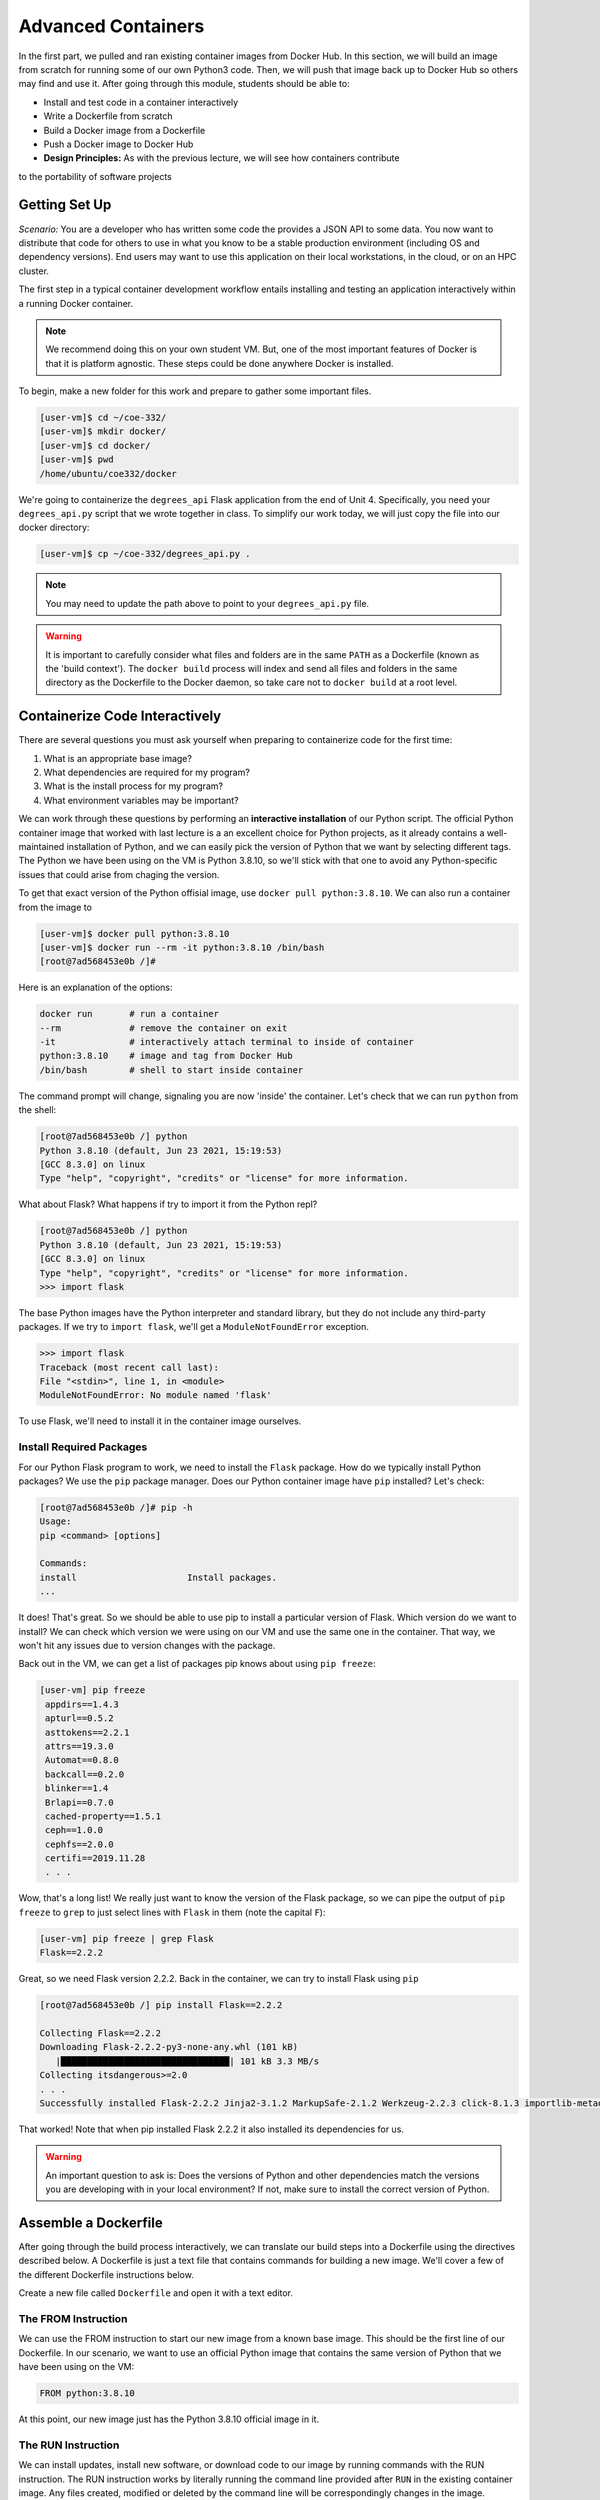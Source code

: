 Advanced Containers
===================

In the first part, we pulled and ran existing container images from Docker Hub.
In this section, we will build an image from scratch for running some of our own
Python3 code. Then, we will push that image back up to Docker Hub so others may
find and use it. After going through this module, students should be able to:

* Install and test code in a container interactively
* Write a Dockerfile from scratch
* Build a Docker image from a Dockerfile
* Push a Docker image to Docker Hub
* **Design Principles:** As with the previous lecture, we will see how containers contribute 
to the portability of software projects


Getting Set Up
--------------

*Scenario:* You are a developer who has written some code the provides a JSON API to some
data. You now want to distribute that
code for others to use in what you know to be a stable production environment
(including OS and dependency versions). End users may want to use this application
on their local workstations, in the cloud, or on an HPC cluster.


The first step in a typical container development workflow entails installing
and testing an application interactively within a running Docker container.

.. note::

   We recommend doing this on your own student VM. But, one of the most
   important features of Docker is that it is platform agnostic. These steps
   could be done anywhere Docker is installed.


To begin, make a new folder for this work and prepare to gather some important
files.


.. code-block:: console

   [user-vm]$ cd ~/coe-332/
   [user-vm]$ mkdir docker/
   [user-vm]$ cd docker/
   [user-vm]$ pwd
   /home/ubuntu/coe332/docker

We're going to containerize the ``degrees_api`` Flask application from the end of Unit 4. 
Specifically, you need your ``degrees_api.py`` script that we wrote together in class. To simplify
our work today, we will just copy the file into our docker directory:

.. code-block:: console

   [user-vm]$ cp ~/coe-332/degrees_api.py .

.. note::
   You may need to update the path above to point to your ``degrees_api.py`` file.


.. warning::

   It is important to carefully consider what files and folders are in the same
   ``PATH`` as a Dockerfile (known as the 'build context'). The ``docker build``
   process will index and send all files and folders in the same directory as
   the Dockerfile to the Docker daemon, so take care not to ``docker build`` at
   a root level.


Containerize Code Interactively
-------------------------------

There are several questions you must ask yourself when preparing to containerize
code for the first time:

1. What is an appropriate base image?
2. What dependencies are required for my program?
3. What is the install process for my program?
4. What environment variables may be important?

We can work through these questions by performing an **interactive installation**
of our Python script. The official Python container image that worked with last lecture
is a an excellent choice for Python projects, as it already contains a well-maintained
installation of Python, and we can easily pick the version of Python that we want by selecting
different tags. The Python we have been using on the VM is Python 3.8.10, so we'll stick 
with that one to avoid any Python-specific issues that could arise from chaging the version. 

To get that exact version of the Python offisial image, use ``docker pull python:3.8.10``.
We can also run a container from the image to 


.. code-block:: console

   [user-vm]$ docker pull python:3.8.10
   [user-vm]$ docker run --rm -it python:3.8.10 /bin/bash
   [root@7ad568453e0b /]#

Here is an explanation of the options:

.. code-block:: text

   docker run       # run a container
   --rm             # remove the container on exit
   -it              # interactively attach terminal to inside of container
   python:3.8.10    # image and tag from Docker Hub
   /bin/bash        # shell to start inside container


The command prompt will change, signaling you are now 'inside' the container. Let's check that 
we can run ``python`` from the shell:

.. code-block:: console

  [root@7ad568453e0b /] python
  Python 3.8.10 (default, Jun 23 2021, 15:19:53) 
  [GCC 8.3.0] on linux
  Type "help", "copyright", "credits" or "license" for more information.


What about Flask? What happens if try to import it from the Python repl?

.. code-block:: console

  [root@7ad568453e0b /] python
  Python 3.8.10 (default, Jun 23 2021, 15:19:53) 
  [GCC 8.3.0] on linux
  Type "help", "copyright", "credits" or "license" for more information.
  >>> import flask


The base Python images have the Python interpreter and standard library, but they do not include 
any third-party packages. If we try to ``import flask``, we'll get a ``ModuleNotFoundError`` exception.

.. code-block:: python

   >>> import flask
   Traceback (most recent call last):
   File "<stdin>", line 1, in <module>
   ModuleNotFoundError: No module named 'flask'

To use Flask, we'll need to install it in the container image ourselves.

Install Required Packages
~~~~~~~~~~~~~~~~~~~~~~~~~

For our Python Flask program to work, we need to install the ``Flask`` package. 
How do we typically install Python packages? We use the ``pip`` package manager. Does
our Python container image have ``pip`` installed? Let's check:

.. code-block:: console

   [root@7ad568453e0b /]# pip -h
   Usage:   
   pip <command> [options]

   Commands:
   install                     Install packages.
   ...

It does! That's great. So we should be able to use pip to install a particular version of Flask. 
Which version do we want to install? We can check which version we were using on our VM and use the
same one in the container. That way, we won't hit any issues due to version changes with the 
package. 

Back out in the VM, we can get a list of packages pip knows about using ``pip freeze``:

.. code-block:: console

  [user-vm] pip freeze
   appdirs==1.4.3
   apturl==0.5.2
   asttokens==2.2.1
   attrs==19.3.0
   Automat==0.8.0
   backcall==0.2.0
   blinker==1.4
   Brlapi==0.7.0
   cached-property==1.5.1
   ceph==1.0.0
   cephfs==2.0.0
   certifi==2019.11.28
   . . . 

Wow, that's a long list! We really just want to know the version of the Flask package, so we can 
pipe the output of ``pip freeze`` to ``grep`` to just select lines with ``Flask`` in them (note the capital
``F``):

.. code-block:: console

  [user-vm] pip freeze | grep Flask
  Flask==2.2.2

Great, so we need Flask version 2.2.2. Back in the container, we can try to install Flask using ``pip`` 

.. code-block:: console

   [root@7ad568453e0b /] pip install Flask==2.2.2

   Collecting Flask==2.2.2
   Downloading Flask-2.2.2-py3-none-any.whl (101 kB)
      |████████████████████████████████| 101 kB 3.3 MB/s 
   Collecting itsdangerous>=2.0
   . . .
   Successfully installed Flask-2.2.2 Jinja2-3.1.2 MarkupSafe-2.1.2 Werkzeug-2.2.3 click-8.1.3 importlib-metadata-6.0.0 itsdangerous-2.1.2 zipp-3.14.0

That worked! Note that when pip installed Flask 2.2.2 it also installed its dependencies for us.

.. warning::

   An important question to ask is: Does the versions of Python and other
   dependencies match the versions you are developing with in your local
   environment? If not, make sure to install the correct version of Python.




Assemble a Dockerfile
---------------------

After going through the build process interactively, we can translate our build
steps into a Dockerfile using the directives described below. A Dockerfile is 
just a text file that contains commands for building a new image. We'll 
cover a few of the different Dockerfile instructions below. 

Create a new file called ``Dockerfile`` and open it with a text editor.


The FROM Instruction
~~~~~~~~~~~~~~~~~~~~

We can use the FROM instruction to start our new image from a known base image.
This should be the first line of our Dockerfile. In our scenario, we want to
use an official Python image that contains the same version of Python that we 
have been using on the VM:

.. code-block:: dockerfile

   FROM python:3.8.10

At this point, our new image just has the Python 3.8.10 official image in it.


The RUN Instruction
~~~~~~~~~~~~~~~~~~~

We can install updates, install new software, or download code to our image by
running commands with the RUN instruction. The RUN instruction works by literally
running the command line provided after ``RUN`` in the existing container image.
Any files created, modified or deleted by the command line will be correspondingly 
changes in the image.

In our case, our only dependency was the Flask library which we can install with ``pip``. 
We will use a RUN instruction to execute the ``pip`` command to install it. 

.. code-block:: dockerfile

   RUN pip install Flask==2.2.2

Each RUN instruction creates an intermediate image (called a 'layer'). Too many
layers makes the Docker image less performant, and makes building less
efficient. We can minimize the number of layers by combining RUN instructions.
Dependencies that are more likely to change over time (e.g. Python3 libraries)
still might be better off in in their own RUN instruction in order to save time
building later on.




The COPY Instruction
~~~~~~~~~~~~~~~~~~~~

Now we need to add our flask application. 
There are a couple different ways to get your source code inside the image.
When you are developing, the most practical methods is usually to copy code in
from the Docker build context using the COPY instruction. For example, we can
copy our script to the root-level `/` directory with the following
instructions:

.. code-block:: dockerfile

   COPY degrees_api.py /degrees_api.py


The CMD Instruction
~~~~~~~~~~~~~~~~~~~

Another useful instruction is the ``CMD`` instruction. This sets a default command line
to run in the container when none is provided to a ``docker run`` command that makes use 
of the image. To run our flask application, we can simply execute the file with python:

.. code-block:: console

  [user-vm] python degrees_api.py


To provide the command line to ``CMD`` instruction, separate each part of the command line 
into a list of strings. 

.. code-block:: dockerfile

   CMD ["python", "degrees_api.py"]



Putting It All Together
~~~~~~~~~~~~~~~~~~~~~~~

The contents of the final Dockerfile should look like:

.. code-block:: dockerfile
   :linenos:

   FROM python:3.10

   RUN pip install Flask==2.2.2

   ADD degrees_api.py /degrees_api.py

   CMD ["python", "degrees_api.py"]


Build the Image
---------------

Once the Dockerfile is written and we are satisfied that we have minimized the
number of layers, the next step is to build an image. Building a Docker image
generally takes the form:

.. code-block:: console

   [user-vm]$ docker build -t <dockerhubusername>/<code>:<version> .

The ``-t`` flag is used to name or 'tag' the image with a descriptive name and
version. Optionally, you can preface the tag with your **Docker Hub username**.
Adding that namespace allows you to push your image to a public registry and
share it with others. The trailing dot '``.``' in the line above simply
indicates the location of the Dockerfile (a single '``.``' means 'the current
directory').

To build the image, use:

.. code-block:: console

   [user-vm]$ docker build -t username/degrees_api:1.0 .

.. note::

   Don't forget to replace 'username' with your Docker Hub username.


Use ``docker images`` to ensure you see a copy of your image has been built. You can
also use `docker inspect` to find out more information about the image.

.. code-block:: console

   [user-vm]$ docker images
   REPOSITORY                 TAG        IMAGE ID       CREATED              SIZE
   jstubbs/degrees_api        1.0        2883079fad18   About a minute ago   928MB
   ...

.. code-block:: console

   [user-vm]$ docker inspect username/degrees_api:1.0


If you need to rename your image, you can either re-tag it with ``docker tag``, or
you can remove it with ``docker rmi`` and build it again. Issue each of the
commands on an empty command line to find out usage information.



Test the Image
--------------

We can now test our newly-built image! Let's start a container from the image
using the ``docker run`` command. Execute the following in your VM:

.. code-block:: console

   [user-vm] docker run -it --rm -p 5000:5000 username/degrees_api:1.0

   * Serving Flask app 'degrees_api'
   * Debug mode: on
   WARNING: This is a development server. Do not use it in a production deployment. Use a production WSGI server instead.
   * Running on all addresses (0.0.0.0)
   * Running on http://127.0.0.1:5000
   * Running on http://172.17.0.2:5000
   Press CTRL+C to quit
   * Restarting with stat
   * Debugger is active!
   * Debugger PIN: 127-571-634

Note the use of the ``-p`` flag to bind a port on the container to a port on the VM. We'll talk more about
container networking later, but for now, understand that every container gets a complete set of "private" 
ports that, by default, are not connected to the host ports. Since our Flask application listens on port 
5000, if we do not connect the container's port 5000 to the host's port 5000, then we won't be able to communicate
with our Flask program on the VM. 

The ``-p`` flag takes the form ``<host port>:<container port>`` and connects the two. 

With our ``degrees_api`` container running, let's use curl in another window to interact with our 
program:

.. code-block:: console

   curl 127.0.0.1:5000/degrees
   [
      {
         "degrees": 5818,
         "id": 0,
         "year": 1990
      },
      {
         "degrees": 5725,
         "id": 1,
         "year": 1991
      },
      {
         "degrees": 6005,
         "id": 2,
         "year": 1992
      },
      {
         "degrees": 6123,
         "id": 3,
         "year": 1993
      },
      {
         "degrees": 6096,
         "id": 4,
         "year": 1994
      }
   ]

It worked!


Share Your Docker Image
-----------------------

Now that you have containerized, tested, and tagged your code in a Docker image,
the next step is to disseminate it so others can use it.

Docker Hub is the *de facto* place to share an image you built. Remember, the
image must be name-spaced with either your Docker Hub username or a Docker Hub
organization where you have write privileges in order to push it:

.. code-block:: console

   [user-vm]$ docker login
   ...
   [user-vm]$ docker push username/degrees_api:1.0


You and others will now be able to pull a copy of your container with:

.. code-block:: console

   [user-vm]$ docker pull username/degrees_api:1.0


As a matter of best practice, it is highly recommended that you store your
Dockerfiles somewhere safe. A great place to do this is alongside the code
in, e.g., GitHub. GitHub also has integrations to automatically update your
image in the public container registry every time you commit new code. (More on
this later in the semester).

For example, see: `Publishing Docker Images <https://docs.github.com/en/actions/publishing-packages/publishing-docker-images/>`_




Additional Resources
--------------------

* `Docker for Beginners <https://training.play-with-docker.com/beginner-linux/>`_
* `Play with Docker <https://labs.play-with-docker.com/>`_
